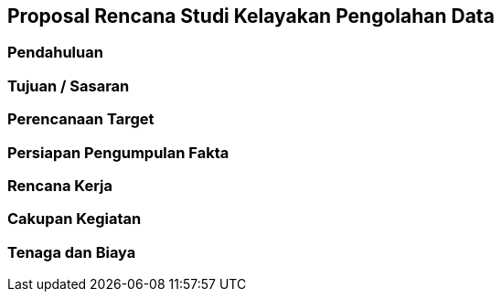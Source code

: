 == Proposal Rencana Studi Kelayakan Pengolahan Data

=== Pendahuluan

=== Tujuan / Sasaran

=== Perencanaan Target

=== Persiapan Pengumpulan Fakta

=== Rencana Kerja

=== Cakupan Kegiatan

=== Tenaga dan Biaya